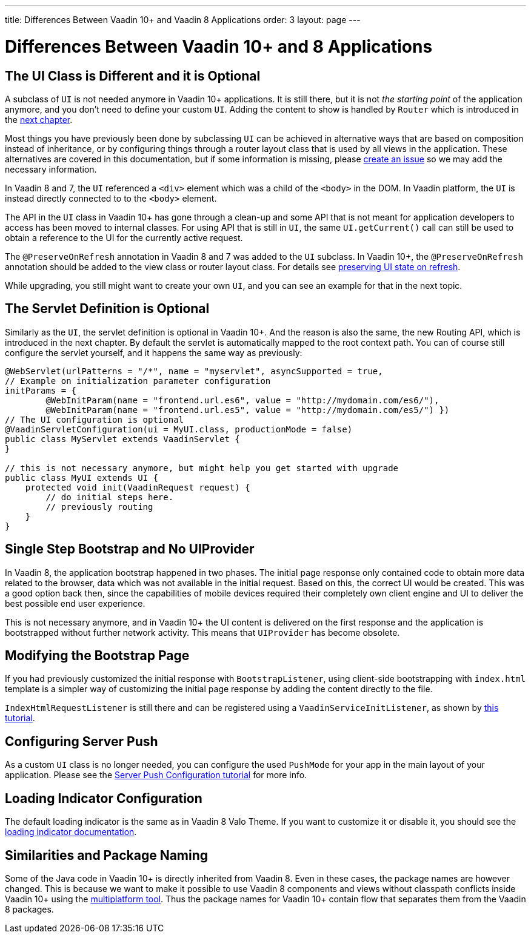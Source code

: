 ---
title: Differences Between Vaadin 10+ and Vaadin 8 Applications
order: 3
layout: page
---

= Differences Between Vaadin 10+ and 8 Applications

== The UI Class is Different and it is Optional

A subclass of `UI` is not needed anymore in Vaadin 10+ applications.
It is still there, but it is not _the starting point_ of the application anymore,
and you don’t need to define your custom `UI`.
Adding the content to show is handled by `Router` which is introduced in the <<4-routing-navigation#,next chapter>>.

Most things you have previously been done by subclassing `UI` can be achieved in alternative ways that are based on composition instead of inheritance, or by configuring things through a router layout class that is used by all views in the application.
These alternatives are covered in this documentation, but if some information is missing, please https://github.com/vaadin/flow-and-components-documentation/issues/new[create an issue] so we may add the necessary information.

In Vaadin 8 and 7, the `UI` referenced a `<div>` element which was a child of the `<body>` in the DOM. In Vaadin platform, the `UI` is instead directly connected to to the `<body>` element.

The API in the `UI` class in Vaadin 10+ has gone through a clean-up and some API that is not meant for application developers to access has been moved to internal classes. For using API that is still in `UI`, the same `UI.getCurrent()` call can still be used to obtain a reference to the UI for the currently active request.

The `@PreserveOnRefresh` annotation in Vaadin 8 and 7 was added to the `UI` subclass. In Vaadin 10+, the  `@PreserveOnRefresh` annotation should be added to the view class or router layout class. For details see <<../advanced/tutorial-preserving-state-on-refresh#,preserving UI state on refresh>>.

While upgrading, you still might want to create your own `UI`, and you can see an example for that in the next topic.

== The Servlet Definition is Optional

Similarly as the `UI`, the servlet definition is optional in Vaadin 10+. And the reason is also the same, the new Routing API, which is introduced in the next chapter. By default the servlet is automatically mapped to the root context path. You can of course still configure the servlet yourself, and it happens the same way as previously:

[source,java]
----
@WebServlet(urlPatterns = "/*", name = "myservlet", asyncSupported = true,
// Example on initialization parameter configuration
initParams = {
        @WebInitParam(name = "frontend.url.es6", value = "http://mydomain.com/es6/"),
        @WebInitParam(name = "frontend.url.es5", value = "http://mydomain.com/es5/") })
// The UI configuration is optional
@VaadinServletConfiguration(ui = MyUI.class, productionMode = false)
public class MyServlet extends VaadinServlet {
}

// this is not necessary anymore, but might help you get started with upgrade
public class MyUI extends UI {
    protected void init(VaadinRequest request) {
        // do initial steps here.
        // previously routing
    }
}
----

== Single Step Bootstrap and No UIProvider

In Vaadin 8, the application bootstrap happened in two phases.
The initial page response only contained code to obtain more data related to the browser,
data which was not available in the initial request.
Based on this, the correct UI would be created.
This was a good option back then, since the capabilities of mobile devices required their completely own client engine and UI to deliver the best possible end user experience.

This is not necessary anymore, and in Vaadin 10+ the UI content is delivered on the first response and the application is bootstrapped without further network activity. This means that `UIProvider` has become obsolete.

== Modifying the Bootstrap Page

If you had previously customized the initial response with `BootstrapListener`, using client-side bootstrapping with `index.html` template is a simpler way of customizing the initial page response by adding the content directly to the file.

`IndexHtmlRequestListener` is still there and can be registered using a `VaadinServiceInitListener`, as shown by <<../advanced/tutorial-service-init-listener#,this tutorial>>.

== Configuring Server Push

As a custom `UI` class is no longer needed, you can configure the used `PushMode` for your app in the main layout of your application.
Please see the <<../advanced/tutorial-push-configuration#,Server Push Configuration tutorial>> for more info.

== Loading Indicator Configuration

The default loading indicator is the same as in Vaadin 8 Valo Theme. If you want to customize it or disable it, you should see
the <<../advanced/tutorial-loading-indicator#,loading indicator documentation>>.

== Similarities and Package Naming

Some of the Java code in Vaadin 10+ is directly inherited from Vaadin 8. Even in these cases, the package names are however changed. This is because we want to make it possible to use Vaadin 8 components and views without classpath conflicts inside Vaadin 10+ using the https://vaadin.com/docs/mpr/Overview.html[multiplatform tool]. Thus the package names for Vaadin 10+ contain [classname]#flow# that separates them from the Vaadin 8 packages.
